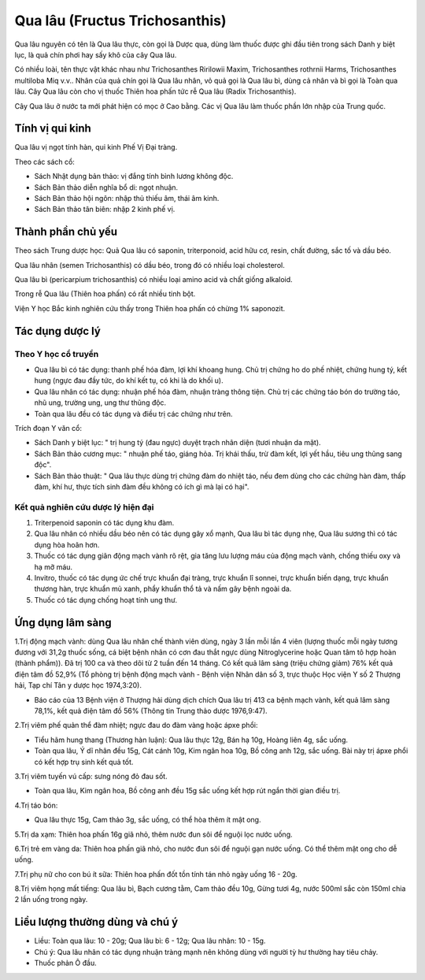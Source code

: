 .. _plants_qua_lau:

Qua lâu (Fructus Trichosanthis)
###############################

Qua lâu nguyên có tên là Qua lâu thực, còn gọi là Dược qua, dùng làm
thuốc được ghi đầu tiên trong sách Danh y biệt lục, là quả chín phơi hay
sấy khô của cây Qua lâu.

Có nhiều loài, tên thực vật khác nhau như Trichosanthes Ririlowii Maxim,
Trichosanthes rothrnii Harms, Trichosanthes multiloba Miq v.v.. Nhân của
quả chín gọi là Qua lâu nhân, vỏ quả gọi là Qua lâu bì, dùng cả nhân và
bì gọi là Toàn qua lâu. Cây Qua lâu còn cho vị thuốc Thiên hoa phấn tức
rễ Qua lâu (Radix Trichosanthis).

Cây Qua lâu ở nước ta mới phát hiện có mọc ở Cao bằng. Các vị Qua lâu
làm thuốc phần lớn nhập của Trung quốc.

Tính vị qui kinh
================

Qua lâu vị ngọt tính hàn, qui kinh Phế Vị Đại tràng.

Theo các sách cổ:

-  Sách Nhật dụng bản thảo: vị đắng tính bình lương không độc.
-  Sách Bản thảo diễn nghĩa bổ di: ngọt nhuận.
-  Sách Bản thảo hội ngôn: nhập thủ thiếu âm, thái âm kinh.
-  Sách Bản thảo tân biên: nhập 2 kinh phế vị.

Thành phần chủ yếu
==================

Theo sách Trung dược học: Quả Qua lâu có saponin, triterponoid, acid hữu
cơ, resin, chất đường, sắc tố và dầu béo.

Qua lâu nhân (semen Trichosanthis) có dầu béo, trong đó có nhiều loại
cholesterol.

Qua lâu bì (pericarpium trichosanthis) có nhiều loại amino acid và chất
giống alkaloid.

Trong rễ Qua lâu (Thiên hoa phấn) có rất nhiều tinh bột.

Viện Y học Bắc kinh nghiên cứu thấy trong Thiên hoa phấn có chừng 1%
saponozit.

Tác dụng dược lý
================

Theo Y học cổ truyền
--------------------

-  Qua lâu bì có tác dụng: thanh phế hóa đàm, lợi khí khoang hung. Chủ
   trị chứng ho do phế nhiệt, chứng hung tý, kết hung (ngực đau đầy tức,
   do khí kết tụ, có khi là do khối u).

-  Qua lâu nhân có tác dụng: nhuận phế hóa đàm, nhuận tràng thông tiện.
   Chủ trị các chứng táo bón do trường táo, nhũ ung, trường ung, ung thư
   thũng độc.

-  Toàn qua lâu đều có tác dụng và điều trị các chứng như trên.

Trích đoạn Y văn cổ:

-  Sách Danh y biệt lục: " trị hung tý (đau ngực) duyệt trạch nhân diện
   (tươi nhuận da mặt).
-  Sách Bản thảo cương mục: " nhuận phế táo, giáng hỏa. Trị khái thấu,
   trừ đàm kết, lợi yết hầu, tiêu ung thũng sang độc".
-  Sách Bản thảo thuật: " Qua lâu thực dùng trị chứng đàm do nhiệt táo,
   nếu đem dùng cho các chứng hàn đàm, thấp đàm, khí hư, thực tích sinh
   đàm đều không có ích gì mà lại có hại".

Kết quả nghiên cứu dược lý hiện đại
-----------------------------------


#. Triterpenoid saponin có tác dụng khu đàm.
#. Qua lâu nhân có nhiều dầu béo nên có tác dụng gây xổ mạnh, Qua lâu bì
   tác dụng nhẹ, Qua lâu sương thì có tác dụng hòa hoãn hơn.
#. Thuốc có tác dụng giãn động mạch vành rõ rệt, gia tăng lưu lượng máu
   của động mạch vành, chống thiếu oxy và hạ mỡ máu.
#. Invitro, thuốc có tác dụng ức chế trực khuẩn đại tràng, trực khuẩn lî
   sonnei, trực khuẩn biến dạng, trực khuẩn thương hàn, trực khuẩn mủ
   xanh, phẩy khuẩn thổ tả và nấm gây bệnh ngoài da.
#. Thuốc có tác dụng chống hoạt tính ung thư.

Ứng dụng lâm sàng
=================


1.Trị động mạch vành: dùng Qua lâu nhân chế thành viên dùng, ngày 3 lần
mỗi lần 4 viên (lượng thuốc mỗi ngày tương đương với 31,2g thuốc sống,
cá biệt bệnh nhân có cơn đau thắt ngực dùng Nitroglycerine hoặc Quan tâm
tô hợp hoàn (thành phẩm)). Đã trị 100 ca và theo dõi từ 2 tuần đến 14
tháng. Có kết quả lâm sàng (triệu chứng giảm) 76% kết quả điện tâm đồ
52,9% (Tổ phòng trị bệnh động mạch vành - Bệnh viện Nhân dân số 3, trực
thuộc Học viện Y số 2 Thượng hải, Tạp chí Tân y dược học 1974,3:20).

-  Báo cáo của 13 Bệnh viện ở Thượng hải dùng dịch chích Qua lâu trị 413
   ca bệnh mạch vành, kết quả lâm sàng 78,1%, kết quả điện tâm đồ 56%
   (Thông tin Trung thảo dược 1976,9:47).

2.Trị viêm phế quản thể đàm nhiệt; ngực đau do đàm vàng hoặc ápxe phổi:

-  Tiểu hãm hung thang (Thương hàn luận): Qua lâu thực 12g, Bán hạ 10g,
   Hoàng liên 4g, sắc uống.
-  Toàn qua lâu, Ý dĩ nhân đều 15g, Cát cánh 10g, Kim ngân hoa 10g, Bồ
   công anh 12g, sắc uống. Bài này trị ápxe phổi có kết hợp trụ sinh kết
   quả tốt.

3.Trị viêm tuyến vú cấp: sưng nóng đỏ đau sốt.

-  Toàn qua lâu, Kim ngân hoa, Bồ công anh đều 15g sắc uống kết hợp rút
   ngắn thời gian điều trị.

4.Trị táo bón:

-  Qua lâu thực 15g, Cam thảo 3g, sắc uống, có thể hòa thêm ít mật ong.

5.Trị da xạm: Thiên hoa phấn 16g giã nhỏ, thêm nước đun sôi để nguội lọc
nước uống.

6.Trị trẻ em vàng da: Thiên hoa phấn giã nhỏ, cho nước đun sôi để nguội
gạn nước uống. Có thể thêm mật ong cho dễ uống.

7.Trị phụ nữ cho con bú ít sữa: Thiên hoa phấn đốt tồn tính tán nhỏ ngày
uống 16 - 20g.

8.Trị viêm họng mất tiếng: Qua lâu bì, Bạch cương tằm, Cam thảo đều 10g,
Gừng tươi 4g, nước 500ml sắc còn 150ml chia 2 lần uống trong ngày.

Liều lượng thường dùng và chú ý
===============================

-  Liều: Toàn qua lâu: 10 - 20g; Qua lâu bì: 6 - 12g; Qua lâu nhân: 10 -
   15g.
-  Chú ý: Qua lâu nhân có tác dụng nhuận tràng mạnh nên không dùng với
   người tỳ hư thường hay tiêu chảy.
-  Thuốc phản Ô đầu.

 

..  image:: QUALAU.JPG
   :width: 50px
   :height: 50px
   :target: QUALAU_.HTM
